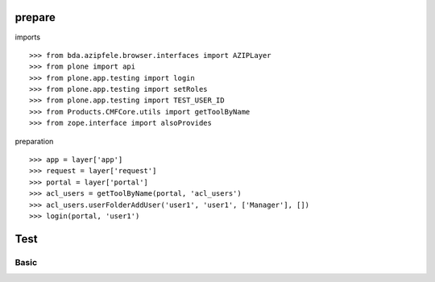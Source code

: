 prepare
=======

imports

::

    >>> from bda.azipfele.browser.interfaces import AZIPLayer
    >>> from plone import api
    >>> from plone.app.testing import login
    >>> from plone.app.testing import setRoles
    >>> from plone.app.testing import TEST_USER_ID
    >>> from Products.CMFCore.utils import getToolByName
    >>> from zope.interface import alsoProvides

preparation

::

    >>> app = layer['app']
    >>> request = layer['request']
    >>> portal = layer['portal']
    >>> acl_users = getToolByName(portal, 'acl_users')
    >>> acl_users.userFolderAddUser('user1', 'user1', ['Manager'], [])
    >>> login(portal, 'user1')


Test
====

Basic
-----
